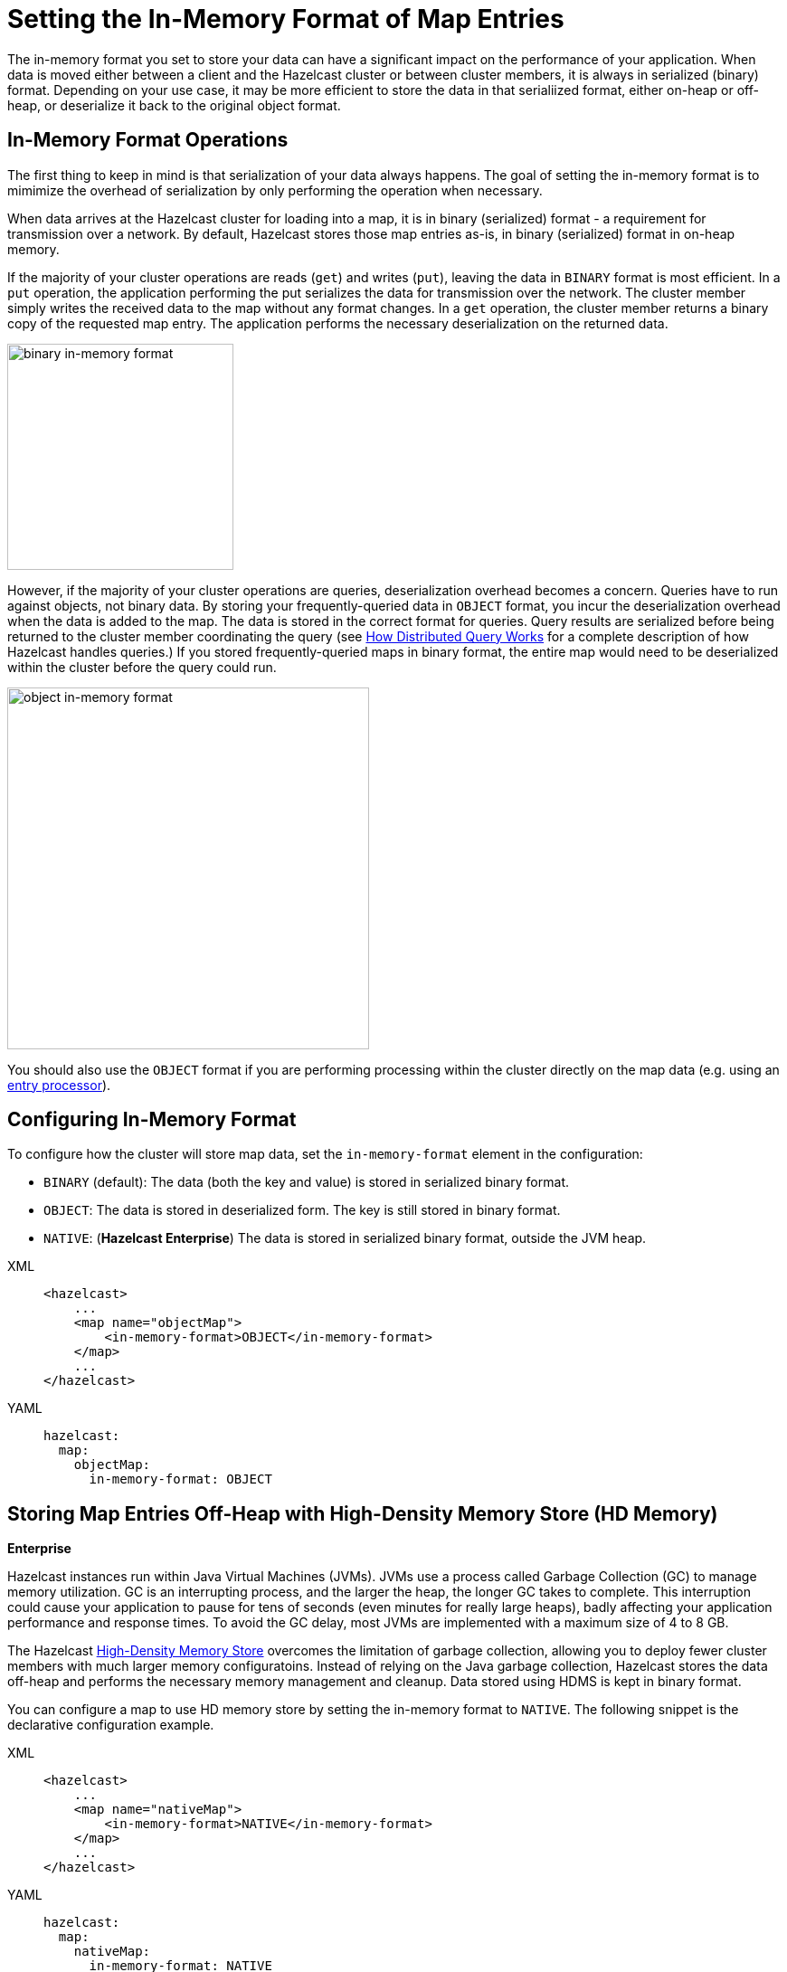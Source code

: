 = Setting the In-Memory Format of Map Entries
:description: The in-memory format you set to store your data can have a significant impact on the performance of your application. When data is moved either between a client and the Hazelcast cluster or between cluster members, it is always in serialized (binary) format. Depending on your use case, it may be more efficient to store the data in that serialiized format, either on-heap or off-heap, or deserialize it back to the original object format.

[[setting-in-memory-format]]

{description}

== In-Memory Format Operations

The first thing to keep in mind is that serialization of your data always happens. The goal of setting the in-memory format is to mimimize the overhead of serialization by only performing the operation when necessary. 

When data arrives at the Hazelcast cluster for loading into a map, it is in binary (serialized) format - a requirement for transmission over a network. By default, Hazelcast stores those map entries as-is, in binary (serialized) format in on-heap memory. 

If the majority of your cluster operations are reads (`get`) and writes (`put`), leaving the data in `BINARY` format is most efficient. In a `put` operation, the application performing the put serializes the data for transmission over the network. The cluster member simply writes the received data to the map without any format changes. In a `get` operation, the cluster member returns a binary copy of the requested map entry. The application performs the necessary deserialization on the returned data. 

image::ROOT:serialization1.png[binary in-memory format, 250]

However, if the majority of your cluster operations are queries, deserialization overhead becomes a concern. Queries have to run against objects, not binary data. By storing your frequently-queried data in `OBJECT` format, you incur the deserialization overhead when the data is added to the map. The data is stored in the correct format for queries. Query results are serialized before being returned to the cluster member coordinating the query (see xref:query:how-distributed-query-works.adoc[How Distributed Query Works] for a complete description of how Hazelcast handles queries.) If you stored frequently-queried maps in binary format, the entire map would need to be deserialized within the cluster before the query could run. 

image:ROOT:serialization2.png[object in-memory format, 400]

You should also use the `OBJECT` format if you are performing processing within the cluster directly on the map data (e.g. using an xref:computing:entry-processor.adoc[entry processor]). 

== Configuring In-Memory Format

To configure how the cluster will store map data, set the `in-memory-format` element in the configuration:

* `BINARY` (default): The data (both the key and value) is stored in serialized
binary format. 
* `OBJECT`: The data is stored in deserialized form. The key is still
stored in binary format.
* `NATIVE`: ([navy]*Hazelcast Enterprise*) The data is stored in serialized binary format, outside the JVM heap. 

[tabs] 
==== 
XML:: 
+ 
-- 
[source,xml]
----
<hazelcast>
    ...
    <map name="objectMap">
        <in-memory-format>OBJECT</in-memory-format>
    </map>
    ...
</hazelcast>
----
--

YAML::
+
[source,yaml]
----
hazelcast:
  map:
    objectMap:
      in-memory-format: OBJECT
----
====

[[using-high-density-memory-store-with-map]]
== Storing Map Entries Off-Heap with High-Density Memory Store (HD Memory)

[.enterprise]*Enterprise*

Hazelcast instances run within Java Virtual Machines (JVMs). JVMs use a process called Garbage Collection (GC) to manage memory utilization. GC is an interrupting process, and the larger the heap, the longer GC takes to complete. This interruption could cause your application to pause for tens of seconds (even minutes for really large heaps), badly affecting your application performance and response times. To avoid the GC delay, most JVMs are implemented with a maximum size of 4 to 8 GB. 

The Hazelcast xref:storage:high-density-memory.adoc[High-Density Memory Store] overcomes the limitation of garbage collection, allowing you to deploy fewer cluster members with much larger memory configuratoins. Instead of relying on the Java garbage collection, Hazelcast stores the data off-heap and performs the necessary memory management and cleanup. Data stored using HDMS is kept in binary format.

You can configure a map to use HD memory store by setting the in-memory format to `NATIVE`. The following snippet is the declarative configuration example.

[tabs] 
==== 
XML:: 
+ 
-- 
[source,xml]
----
<hazelcast>
    ...
    <map name="nativeMap">
        <in-memory-format>NATIVE</in-memory-format>
    </map>
    ...
</hazelcast>
----
--

YAML::
+
[source,yaml]
----
hazelcast:
  map:
    nativeMap:
      in-memory-format: NATIVE
----
====

Keep in mind that you should have already enabled HD memory usage for your cluster. See the xref:storage:high-density-memory.adoc#configuring-high-density-memory-store[Configuring High-Density Memory Store section].

Note that `NATIVE` memory stores data in binary format. Maps stored in the HD memory store have to be deserialized before they can be queried. A best practice is to use on-heap memory for maps that will be frequently queried when possible. 
